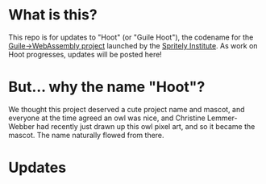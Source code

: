 * What is this?

[[file:./hoot.png]]

This repo is for updates to "Hoot" (or "Guile Hoot"), the codename for
the [[https://spritely.institute/news/guile-on-web-assembly-project-underway.html][Guile->WebAssembly project]] launched by the [[https://spritely.institute/][Spritely Institute]].
As work on Hoot progresses, updates will be posted here!

* But... why the name "Hoot"?

We thought this project deserved a cute project name and mascot, and
everyone at the time agreed an owl was nice, and Christine
Lemmer-Webber had recently just drawn up this owl pixel art, and
so it became the mascot.
The name naturally flowed from there.

* Updates
